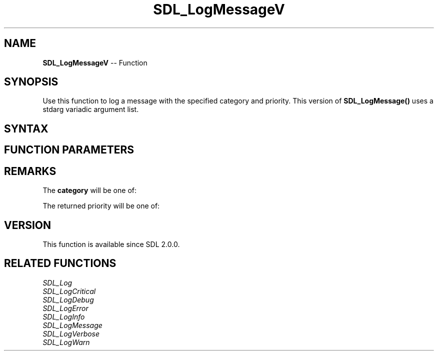 .TH SDL_LogMessageV 3 "2018.10.07" "https://github.com/haxpor/sdl2-manpage" "SDL2"
.SH NAME
\fBSDL_LogMessageV\fR -- Function

.SH SYNOPSIS
Use this function to log a message with the specified category and priority. This version of \fBSDL_LogMessage()\fR uses a stdarg variadic argument list.

.SH SYNTAX
.TS
tab(:) allbox;
a.
T{
.nf
void SDL_LogMessageV(int                category,
                     SDL_LogPriority    priority,
                     const char*        fmt,
                     va_list            ap)
.fi
T}
.TE

.SH FUNCTION PARAMETERS
.TS
tab(:) allbox;
ab l.
category:T{
the category of the message; see \fBRemarks\fR for details
T}
priority:T{
the priority of the message; see \fRRemarks\fR for details
T}
fmt:T{
a \fBprintf()\fR style message format string
T}
ap:T{
a variable argument list
T}
.TE

.SH REMARKS
The \fBcategory\fR will be one of:

.TS
tab(:) allbox;
ab a.
SDL_LOG_CATEGORY_APPLICATION:T{
application log
T}
SDL_LOG_CATEGORY_ERROR:T{
error log
T}
SDL_LOG_CATEGORY_ASSERT:T{
assert log
T}
SDL_LOG_CATEGORY_SYSTEM:T{
system log
T}
SDL_LOG_CATEGORY_AUDIO:T{
audio log
T}
SDL_LOG_CATEGORY_VIDEO:T{
video log
T}
SDL_LOG_CATEGORY_RENDER:T{
render log
T}
SDL_LOG_CATEGORY_INPUT:T{
input log
T}
SDL_LOG_CATEGORY_TEST:T{
test log
T}
SDL_LOG_CATEGORY_RESERVED#:T{
# = 1-10; reserved for future SDL library use
T}
SDL_LOG_CATEGORY_CUSTOM:T{
reserved for application use; see \fIRemarks\fR(\fIhttps://wiki.libsdl.org/SDL_LOG_CATEGORY#Remarks\fR) for details
T}
.TE

The returned priority will be one of:

.TS
tab(:) allbox;
ab a.
SDL_LOG_PRIORITY_VERBOSE:
SDL_LOG_PRIORITY_DEBUG:
SDL_LOG_PRIORITY_INFO:
SDL_LOG_PRIORITY_WARN:
SDL_LOG_PRIORITY_ERROR:
SDL_LOG_PRIORITY_CRITICAL:
SDL_NUM_LOG_PRIORITIES:(internal use)
.TE

.SH VERSION
This function is available since SDL 2.0.0.

.SH RELATED FUNCTIONS
\fISDL_Log\fR
.br
\fISDL_LogCritical\fR
.br
\fISDL_LogDebug\fR
.br
\fISDL_LogError\fR
.br
\fISDL_LogInfo\fR
.br
\fISDL_LogMessage\fR
.br
\fISDL_LogVerbose\fR
.br
\fISDL_LogWarn\fR
